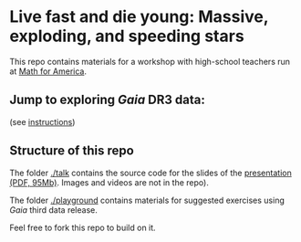 #+author: [[mrenzo@flatironinstitute.org][Mathieu Renzo]]

* Live fast and die young: Massive, exploding, and speeding stars

This repo contains materials for a workshop with high-school teachers
run at [[https://www.mathforamerica.org/][Math for America]].

** *Jump to exploring /Gaia/ DR3 data*:

[[https://binder.flatironinstitute.org][https://mybinder.org/badge_logo.svg]]

(see [[file:./playground/README.org][instructions]])

** Structure of this repo

The folder [[./talk]] contains the source code for the slides of the
[[file:talk/MfA_renzo_20230530.pdf][presentation (PDF, 95Mb)]]. Images and videos are not in the repo).

The folder [[./playground][./playground]] contains materials for suggested exercises using
/Gaia/ third data release.

Feel free to fork this repo to build on it.
